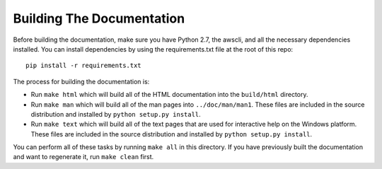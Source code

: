 ==========================
Building The Documentation
==========================

Before building the documentation, make sure you have Python 2.7,
the awscli, and all the necessary dependencies installed.  You can
install dependencies by using the requirements.txt file at the
root of this repo::

    pip install -r requirements.txt

The process for building the documentation is:

* Run ``make html`` which will build all of the HTML documentation
  into the ``build/html`` directory.

* Run ``make man`` which will build all of the man pages into
  ``../doc/man/man1``.  These files are included in the source
  distribution and installed by ``python setup.py install``.

* Run ``make text`` which will build all of the text pages that
  are used for interactive help on the Windows platform.  These files
  are included in the source distribution and installed by
  ``python setup.py install``.

You can perform all of these tasks by running ``make all`` in this
directory.  If you have previously built the documentation and want
to regenerate it, run ``make clean`` first.
